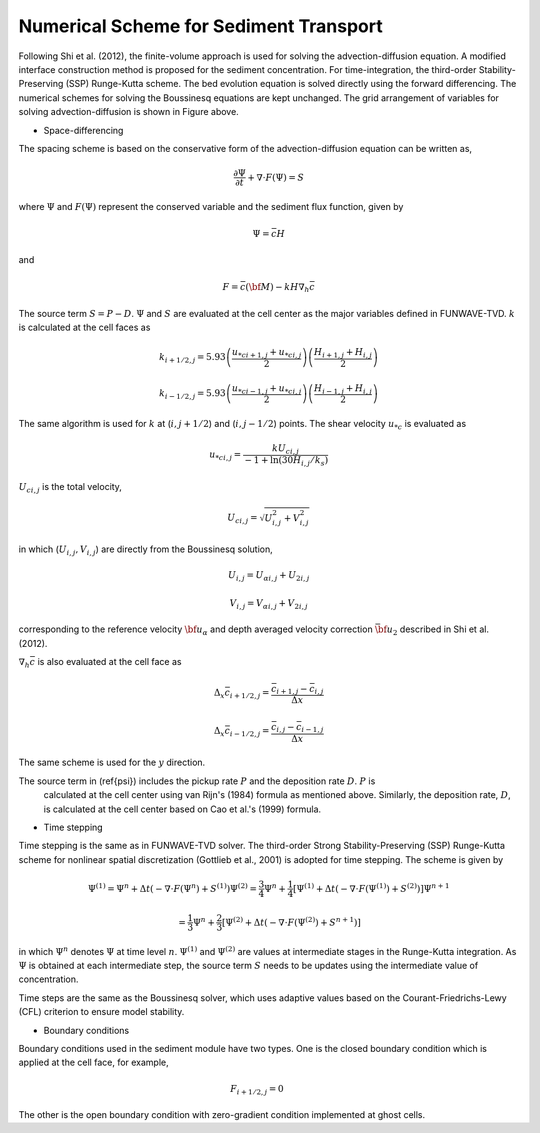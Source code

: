 Numerical Scheme for Sediment Transport
****************************************

.. figure:: images/grid.jpg
    :width: 300px
    :align: center
    :height: 300px
    :alt: alternate text
    :figclass: align-center

Following Shi et al. (2012), the finite-volume approach is used for solving the advection-diffusion equation.  A modified interface construction method is proposed for the sediment concentration. For time-integration, the third-order Stability-Preserving (SSP) Runge-Kutta scheme. The bed evolution equation is solved directly using the forward differencing. The numerical schemes for solving the Boussinesq equations are kept unchanged. The grid arrangement of variables for solving advection-diffusion is shown in Figure above. 


* Space-differencing

The spacing scheme is based on the conservative form of the advection-diffusion equation  can be written as,

.. math:: \frac{\partial \Psi}{\partial t} + \nabla \cdot F (\Psi) = S
  
where :math:`\Psi` and :math:`F(\Psi)` represent the conserved variable and the sediment flux function, given by

.. math:: \Psi = \bar{c} H

and

.. math:: F = \bar{c} ({\bf M} ) - k H \nabla_h \bar{c}

The source term :math:`S = P-D`. :math:`\Psi` and :math:`S` are evaluated at the cell center as the major variables defined in FUNWAVE-TVD. :math:`k` is calculated at the cell faces as

.. math:: k_{i+1/2,j} = 5.93 \left( \frac{u_{*c i+1,j} + u_{*c i,j}}{2} \right)
 \left( \frac{H_{i+1,j} + H_{i,j}}{2} \right)

.. math:: k_{i-1/2,j} = 5.93 \left( \frac{u_{*c i-1,j} + u_{*c i,j}}{2} \right)
 \left( \frac{H_{i-1,j} + H_{i,j}}{2} \right)

The same algorithm is used for :math:`k` at (:math:`i,j+1/2`) and (:math:`i,j-1/2`) points. The shear velocity :math:`u_{*c}` is evaluated as

.. math:: u_{*c i,j} = \frac{k U_{c i,j}}{-1 + \ln (30H_{i,j}/k_s)}

:math:`U_{c i,j}` is the total velocity, 

.. math:: U_{c i,j}= \sqrt{U_{i,j}^2 + V_{i,j}^2}

in which (:math:`U_{i,j}, V_{i,j}`) are directly from the Boussinesq solution,

.. math:: U_{i,j} = U_{\alpha i,j} + U_{2 i,j}

.. math:: V_{i,j} = V_{\alpha i,j} + V_{2 i,j}

corresponding to the reference velocity :math:`{\bf u}_\alpha` and depth averaged velocity correction :math:`\bar{{\bf u}}_2` described in Shi et al. (2012). 

:math:`\nabla_h \bar{c}` is also evaluated at the cell face as

.. math:: \Delta_x \bar{c}_{i+1/2,j} = \frac{\bar{c}_{i+1,j} - \bar{c}_{i,j}}{\Delta x} 

.. math:: \Delta_x \bar{c}_{i-1/2,j} = \frac{\bar{c}_{i,j} - \bar{c}_{i-1,j}}{\Delta x} 

The same scheme is used for the :math:`y` direction. 

The source term in (\ref{psi}) includes the pickup rate :math:`P` and the deposition rate :math:`D`. :math:`P` is 
 calculated at the cell center using van Rijn's (1984) formula as mentioned above. Similarly, the deposition rate, :math:`D`, is calculated at the cell center based on Cao et al.'s  (1999) formula. 

* Time stepping

Time stepping is the same as in FUNWAVE-TVD solver.
The third-order Strong Stability-Preserving (SSP) Runge-Kutta scheme for nonlinear spatial discretization (Gottlieb et al., 2001) is adopted for time stepping. The scheme is given by

.. math:: {\Psi}^{(1)} = {\Psi}^{n}  + \Delta t (- \nabla \cdot F ({\Psi}^n) + {S}^{(1)} )  {\Psi}^{(2)} = \frac{3}{4}{\Psi}^{n}  + \frac{1}{4} \left[   {\Psi}^{(1)} +  \Delta t \left (- \nabla \cdot F ({\Psi}^{(1)} ) + {S}^{(2)} \right) \right]  {\Psi}^{n+1}

.. math:: = \frac{1}{3}{\Psi}^{n}  + \frac{2}{3} \left[   {\Psi}^{(2)} +  \Delta t \left (- \nabla \cdot F ({\Psi}^{(2)} ) + { S}^{n+1} \right) \right]

in which :math:`{\Psi}^{n}` denotes :math:`{\Psi}`  at time level :math:`n`.  :math:`{\Psi}^{(1)}` and :math:`{\Psi}^{(2)}` are values at intermediate stages in the Runge-Kutta integration. As :math:`{\Psi}` is obtained at each intermediate step,  the source term :math:`S` needs to be updates using the intermediate value of concentration.   

Time steps are the same as the Boussinesq solver, which uses adaptive values based on the Courant-Friedrichs-Lewy (CFL) criterion to ensure model stability. 

* Boundary conditions

Boundary conditions used in the sediment module have two types. One is the closed boundary condition which is applied at the cell face, for example, 

.. math:: F_{i+1/2,j} = 0 \hspace{1cm} 

The other is the open boundary condition with zero-gradient condition implemented at ghost cells. 

